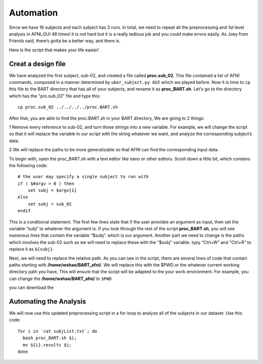 Automation
==========

Since we have 16 subjects and each subject has 3 runs. In total, we need to repeat all the preprocessing and 1st level analysis in AFNI_GUI 48 times! it is not hard but it is a really tedious job and you 
could make errors easily. As Joey from Friends said, there’s gotta be a better way, and there is.

Here is the script that makes your life easier!

Creat a design file
*******************

We have analyzed the first subject, sub-02, and created a file called **proc.sub_02**. This file contained a list of AFNI commands, composed in a manner determined by ``uber_subject.py GUI`` which we 
played before. Now it is time to ``cp`` this file to the BART directory that has all of your subjects, and rename it as **proc_BART.sh**. Let's go to the directory which has the "pro.sub_02" file and 
type this::

  cp proc.sub_02 ../../../../proc.BART.sh

After that, you are able to find the proc.BART.sh in your BART directory, We are going to 2 things:

1 Remove every reference to sub-02, and turn those strings into a new variable. For example, we will change the script so that it will replace the variable in our script with the string whatever we want, 
and analyze the corresponding subject’s data.

2 We will replace the paths to be more generalizable so that AFNI can find the corresponding input data.

To begin with, open the proc_BART.sh with a text editor like nano or other editors. Scroll down a little bit, which contains the following code::

  # the user may specify a single subject to run with
  if ( $#argv > 0 ) then
      set subj = $argv[1]
  else
      set subj = sub_02
  endif

This is a conditional statement. The first few lines state that if the user provides an argument as input, then set the variable “subj” to whatever the argument is. If you look through the rest of the 
script **proc_BART.sh**, you will see numerous lines that contain the variable “$subj”. which is our argument. Another part we need to change is the paths which involves the sub-02 such as we will need 
to replace these with the “$subj” variable. typy “Ctrl+W” and "Ctrl+R" to replace it as ``${subj}``.

Next, we will need to replace the relative path. As you can see in the script, there are several lines of code that contain paths starting with **/home/wshao/BART_afni/**. We will replace this with the 
$PWD or the whatever current working directory path you have, This will ensure that the script will be adapted to the your work environment. For example, you can change the **/home/wshao/BART_afni/** to 
``$PWD``

you can download the 

Automating the Analysis
***********************

We will now use this updated preprocessing script in a for-loop to analyze all of the subjects in our dataset. Use this code::

  for i in `cat subjList.txt`; do
    bash proc_BART.sh $i;
    mv ${i}.results $i;
  done



.. image:: automation.PNG
